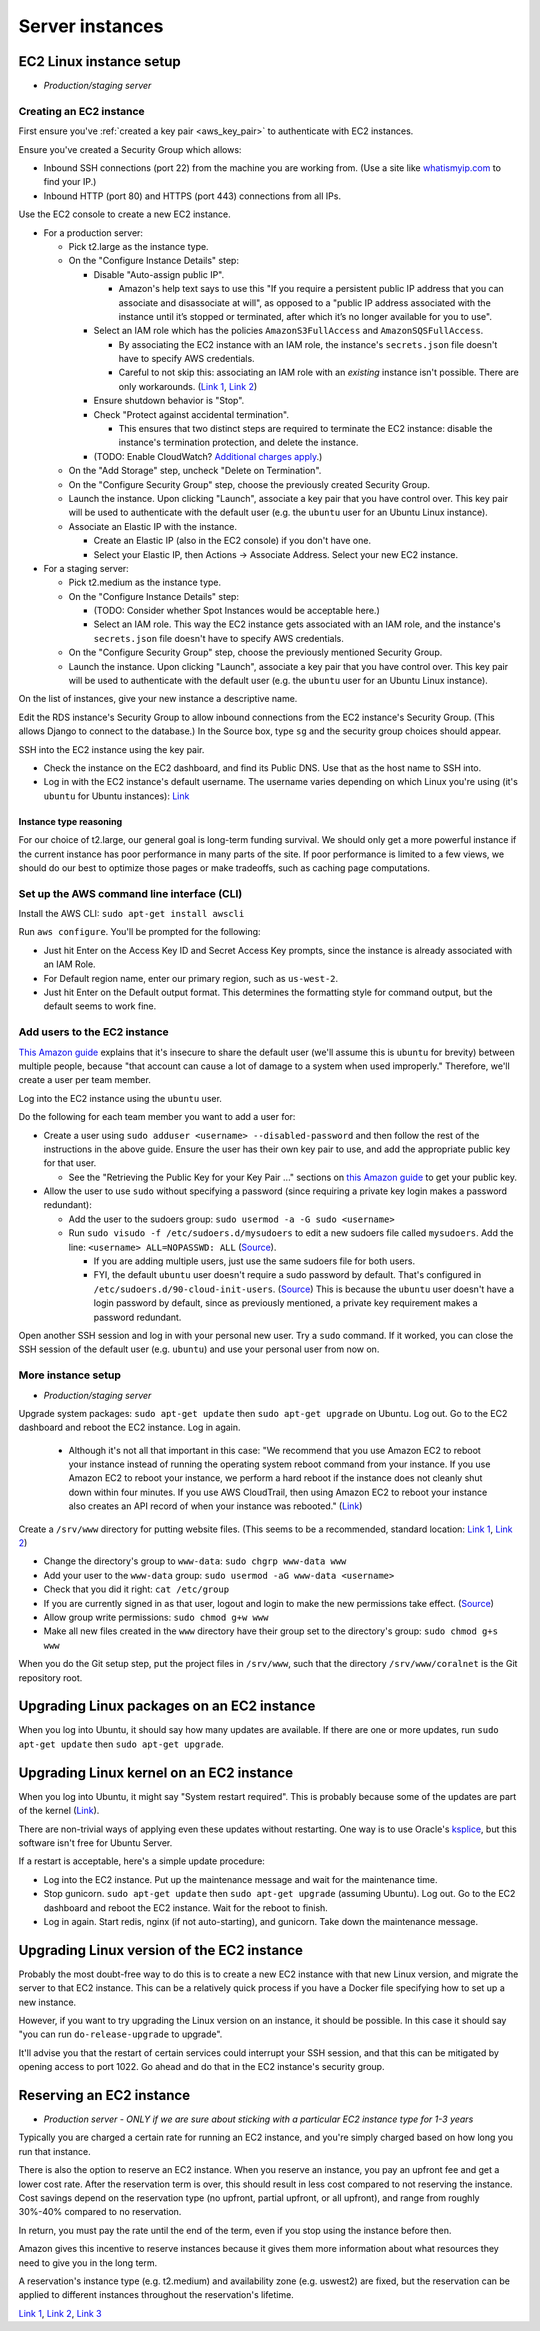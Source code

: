 .. _server_instances:

Server instances
================


EC2 Linux instance setup
------------------------
- *Production/staging server*


Creating an EC2 instance
~~~~~~~~~~~~~~~~~~~~~~~~

First ensure you've :ref:`created a key pair <aws_key_pair>` to authenticate with EC2 instances.

Ensure you've created a Security Group which allows:

- Inbound SSH connections (port 22) from the machine you are working from. (Use a site like `whatismyip.com <https://www.whatismyip.com/>`__ to find your IP.)
- Inbound HTTP (port 80) and HTTPS (port 443) connections from all IPs.

Use the EC2 console to create a new EC2 instance.

- For a production server:

  - Pick t2.large as the instance type.

  - On the "Configure Instance Details" step:

    - Disable "Auto-assign public IP".

      - Amazon's help text says to use this "If you require a persistent public IP address that you can associate and disassociate at will", as opposed to a "public IP address associated with the instance until it’s stopped or terminated, after which it’s no longer available for you to use".

    - Select an IAM role which has the policies ``AmazonS3FullAccess`` and ``AmazonSQSFullAccess``.

      - By associating the EC2 instance with an IAM role, the instance's ``secrets.json`` file doesn't have to specify AWS credentials.

      - Careful to not skip this: associating an IAM role with an *existing* instance isn't possible. There are only workarounds. (`Link 1 <http://stackoverflow.com/questions/23416502/>`__, `Link 2 <https://aws.amazon.com/iam/faqs/>`__)

    - Ensure shutdown behavior is "Stop".

    - Check "Protect against accidental termination".

      - This ensures that two distinct steps are required to terminate the EC2 instance: disable the instance's termination protection, and delete the instance.

    - (TODO: Enable CloudWatch? `Additional charges apply <https://aws.amazon.com/cloudwatch/pricing/>`__.)

  - On the "Add Storage" step, uncheck "Delete on Termination".

  - On the "Configure Security Group" step, choose the previously created Security Group.

  - Launch the instance. Upon clicking "Launch", associate a key pair that you have control over. This key pair will be used to authenticate with the default user (e.g. the ``ubuntu`` user for an Ubuntu Linux instance).

  - Associate an Elastic IP with the instance.

    - Create an Elastic IP (also in the EC2 console) if you don't have one.

    - Select your Elastic IP, then Actions -> Associate Address. Select your new EC2 instance.

- For a staging server:

  - Pick t2.medium as the instance type.

  - On the "Configure Instance Details" step:

    - (TODO: Consider whether Spot Instances would be acceptable here.)

    - Select an IAM role. This way the EC2 instance gets associated with an IAM role, and the instance's ``secrets.json`` file doesn't have to specify AWS credentials.

  - On the "Configure Security Group" step, choose the previously mentioned Security Group.

  - Launch the instance. Upon clicking "Launch", associate a key pair that you have control over. This key pair will be used to authenticate with the default user (e.g. the ``ubuntu`` user for an Ubuntu Linux instance).

On the list of instances, give your new instance a descriptive name.

Edit the RDS instance's Security Group to allow inbound connections from the EC2 instance's Security Group. (This allows Django to connect to the database.) In the Source box, type ``sg`` and the security group choices should appear.

SSH into the EC2 instance using the key pair.

- Check the instance on the EC2 dashboard, and find its Public DNS. Use that as the host name to SSH into.
- Log in with the EC2 instance's default username. The username varies depending on which Linux you're using (it's ``ubuntu`` for Ubuntu instances): `Link <http://docs.aws.amazon.com/AWSEC2/latest/UserGuide/TroubleshootingInstancesConnecting.html#TroubleshootingInstancesConnectingPuTTY>`__


Instance type reasoning
.......................
For our choice of t2.large, our general goal is long-term funding survival. We should only get a more powerful instance if the current instance has poor performance in many parts of the site. If poor performance is limited to a few views, we should do our best to optimize those pages or make tradeoffs, such as caching page computations.


.. _aws_cli_install:

Set up the AWS command line interface (CLI)
~~~~~~~~~~~~~~~~~~~~~~~~~~~~~~~~~~~~~~~~~~~
Install the AWS CLI: ``sudo apt-get install awscli``

Run ``aws configure``. You'll be prompted for the following:

- Just hit Enter on the Access Key ID and Secret Access Key prompts, since the instance is already associated with an IAM Role.
- For Default region name, enter our primary region, such as ``us-west-2``.
- Just hit Enter on the Default output format. This determines the formatting style for command output, but the default seems to work fine.


Add users to the EC2 instance
~~~~~~~~~~~~~~~~~~~~~~~~~~~~~
`This Amazon guide <http://docs.aws.amazon.com/AWSEC2/latest/UserGuide/managing-users.html>`__ explains that it's insecure to share the default user (we'll assume this is ``ubuntu`` for brevity) between multiple people, because "that account can cause a lot of damage to a system when used improperly." Therefore, we'll create a user per team member.

Log into the EC2 instance using the ``ubuntu`` user.

Do the following for each team member you want to add a user for:

- Create a user using ``sudo adduser <username> --disabled-password`` and then follow the rest of the instructions in the above guide. Ensure the user has their own key pair to use, and add the appropriate public key for that user.

  - See the "Retrieving the Public Key for your Key Pair ..." sections on `this Amazon guide <http://docs.aws.amazon.com/AWSEC2/latest/UserGuide/ec2-key-pairs.html>`__ to get your public key.

- Allow the user to use ``sudo`` without specifying a password (since requiring a private key login makes a password redundant):

  - Add the user to the sudoers group: ``sudo usermod -a -G sudo <username>``
  - Run ``sudo visudo -f /etc/sudoers.d/mysudoers`` to edit a new sudoers file called ``mysudoers``. Add the line: ``<username> ALL=NOPASSWD: ALL`` (`Source <http://superuser.com/a/869145/>`__).

    - If you are adding multiple users, just use the same sudoers file for both users.
    - FYI, the default ``ubuntu`` user doesn't require a sudo password by default. That's configured in ``/etc/sudoers.d/90-cloud-init-users``. (`Source <http://askubuntu.com/questions/309418/make-an-amazon-ec2-instance-ask-for-sudoing-password>`__) This is because the ``ubuntu`` user doesn't have a login password by default, since as previously mentioned, a private key requirement makes a password redundant.

Open another SSH session and log in with your personal new user. Try a ``sudo`` command. If it worked, you can close the SSH session of the default user (e.g. ``ubuntu``) and use your personal user from now on.


More instance setup
~~~~~~~~~~~~~~~~~~~
- *Production/staging server*

Upgrade system packages: ``sudo apt-get update`` then ``sudo apt-get upgrade`` on Ubuntu. Log out. Go to the EC2 dashboard and reboot the EC2 instance. Log in again.

  - Although it's not all that important in this case: "We recommend that you use Amazon EC2 to reboot your instance instead of running the operating system reboot command from your instance. If you use Amazon EC2 to reboot your instance, we perform a hard reboot if the instance does not cleanly shut down within four minutes. If you use AWS CloudTrail, then using Amazon EC2 to reboot your instance also creates an API record of when your instance was rebooted." (`Link <http://docs.aws.amazon.com/AWSEC2/latest/UserGuide/ec2-instance-reboot.html>`__)

Create a ``/srv/www`` directory for putting website files. (This seems to be a recommended, standard location: `Link 1 <http://serverfault.com/questions/102569/should-websites-live-in-var-or-usr-according-to-recommended-usage>`__, `Link 2 <http://superuser.com/questions/635289/what-is-the-recommended-directory-to-store-website-content>`__)

- Change the directory's group to ``www-data``: ``sudo chgrp www-data www``
- Add your user to the ``www-data`` group: ``sudo usermod -aG www-data <username>``
- Check that you did it right: ``cat /etc/group``
- If you are currently signed in as that user, logout and login to make the new permissions take effect. (`Source <http://unix.stackexchange.com/questions/96343/how-to-take-effect-usermod-command-without-logout-and-login>`__)
- Allow group write permissions: ``sudo chmod g+w www``
- Make all new files created in the ``www`` directory have their group set to the directory's group: ``sudo chmod g+s www``

When you do the Git setup step, put the project files in ``/srv/www``, such that the directory ``/srv/www/coralnet`` is the Git repository root.


Upgrading Linux packages on an EC2 instance
-------------------------------------------
When you log into Ubuntu, it should say how many updates are available. If there are one or more updates, run ``sudo apt-get update`` then ``sudo apt-get upgrade``.


Upgrading Linux kernel on an EC2 instance
-----------------------------------------
When you log into Ubuntu, it might say "System restart required". This is probably because some of the updates are part of the kernel (`Link <http://superuser.com/questions/498174/>`__).

There are non-trivial ways of applying even these updates without restarting. One way is to use Oracle's `ksplice <http://www.ksplice.com/>`__, but this software isn't free for Ubuntu Server.

If a restart is acceptable, here's a simple update procedure:

- Log into the EC2 instance. Put up the maintenance message and wait for the maintenance time.

- Stop gunicorn. ``sudo apt-get update`` then ``sudo apt-get upgrade`` (assuming Ubuntu). Log out. Go to the EC2 dashboard and reboot the EC2 instance. Wait for the reboot to finish.

- Log in again. Start redis, nginx (if not auto-starting), and gunicorn. Take down the maintenance message.


Upgrading Linux version of the EC2 instance
-------------------------------------------
Probably the most doubt-free way to do this is to create a new EC2 instance with that new Linux version, and migrate the server to that EC2 instance. This can be a relatively quick process if you have a Docker file specifying how to set up a new instance.

However, if you want to try upgrading the Linux version on an instance, it should be possible. In this case it should say "you can run ``do-release-upgrade`` to upgrade".

It'll advise you that the restart of certain services could interrupt your SSH session, and that this can be mitigated by opening access to port 1022. Go ahead and do that in the EC2 instance's security group.


Reserving an EC2 instance
-------------------------
- *Production server - ONLY if we are sure about sticking with a particular EC2 instance type for 1-3 years*

Typically you are charged a certain rate for running an EC2 instance, and you're simply charged based on how long you run that instance.

There is also the option to reserve an EC2 instance. When you reserve an instance, you pay an upfront fee and get a lower cost rate. After the reservation term is over, this should result in less cost compared to not reserving the instance. Cost savings depend on the reservation type (no upfront, partial upfront, or all upfront), and range from roughly 30%-40% compared to no reservation.

In return, you must pay the rate until the end of the term, even if you stop using the instance before then.

Amazon gives this incentive to reserve instances because it gives them more information about what resources they need to give you in the long term.

A reservation's instance type (e.g. t2.medium) and availability zone (e.g. uswest2) are fixed, but the reservation can be applied to different instances throughout the reservation's lifetime.

`Link 1 <https://www.quora.com/What-is-the-concept-behind-reserved-instances-for-EC2>`__, `Link 2 <https://alestic.com/2014/12/ec2-reserved-instances/>`__, `Link 3 <https://skeddly.desk.com/customer/portal/articles/1348371-how-reserved-ec2-instances-work>`__
